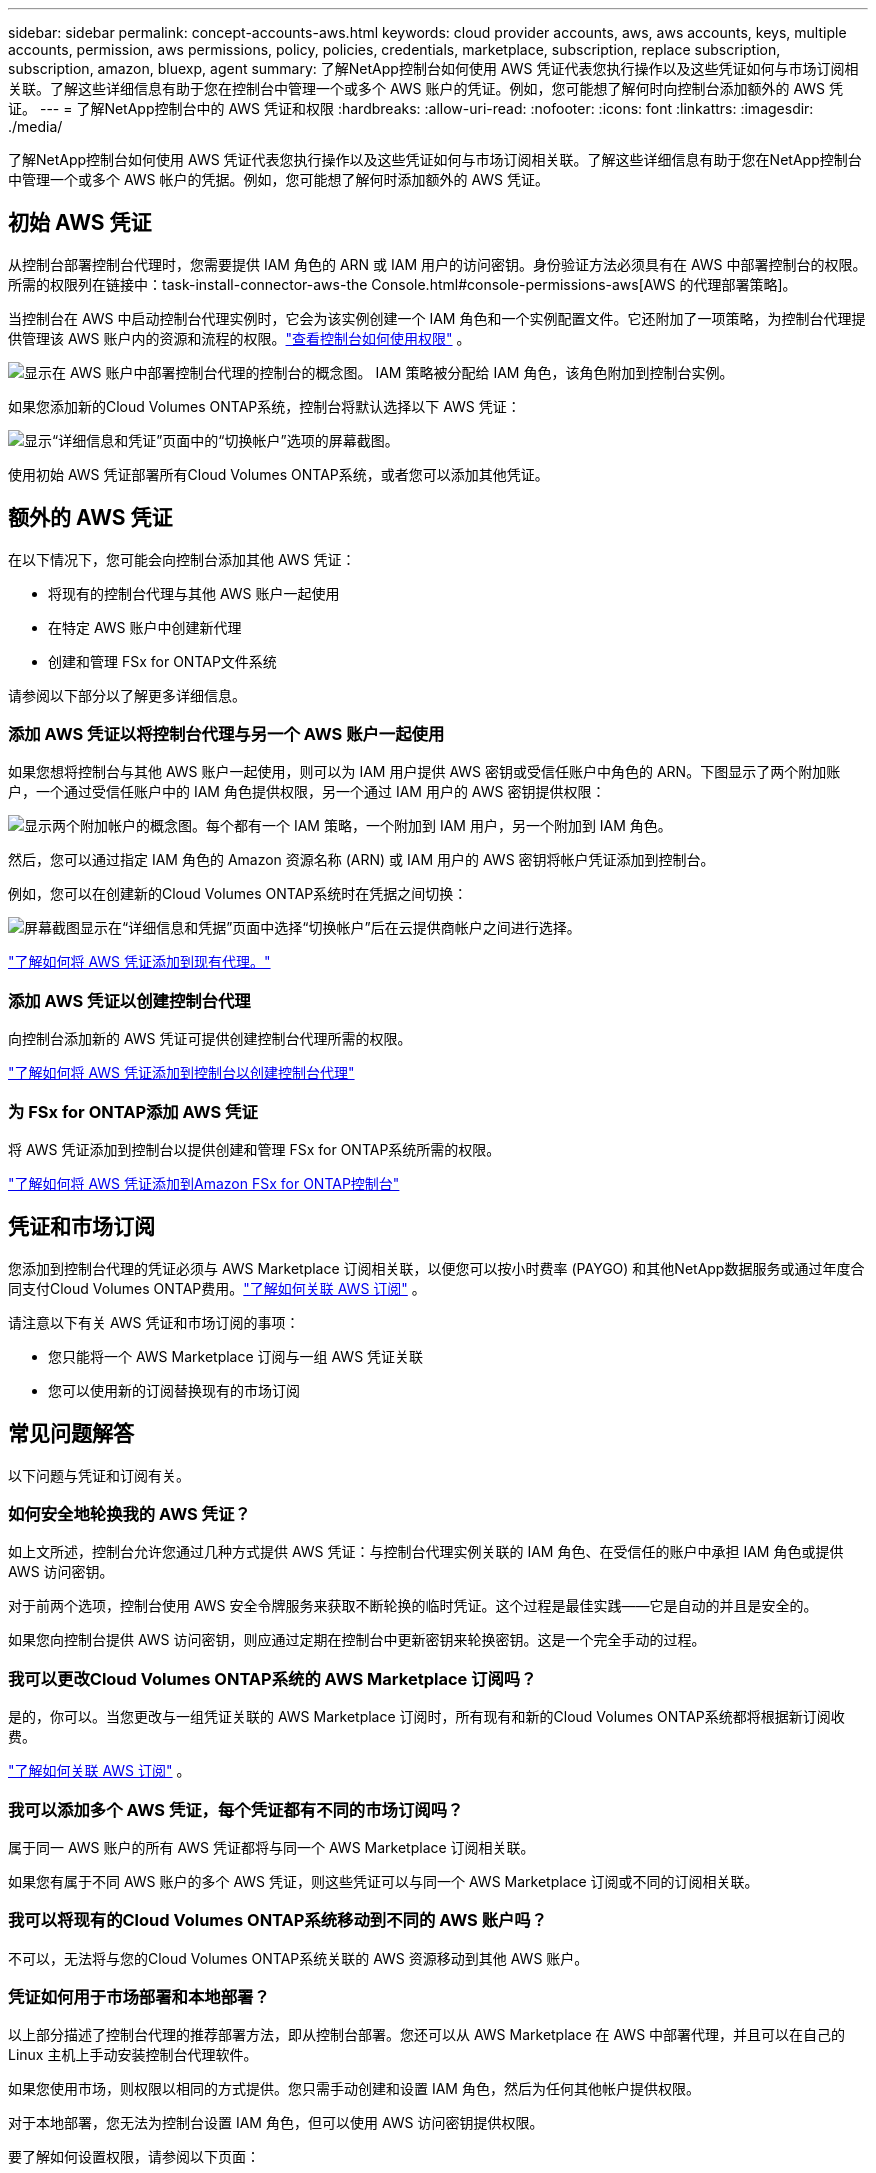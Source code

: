 ---
sidebar: sidebar 
permalink: concept-accounts-aws.html 
keywords: cloud provider accounts, aws, aws accounts, keys, multiple accounts, permission, aws permissions, policy, policies, credentials, marketplace, subscription, replace subscription, subscription, amazon, bluexp, agent 
summary: 了解NetApp控制台如何使用 AWS 凭证代表您执行操作以及这些凭证如何与市场订阅相关联。了解这些详细信息有助于您在控制台中管理一个或多个 AWS 账户的凭证。例如，您可能想了解何时向控制台添加额外的 AWS 凭证。 
---
= 了解NetApp控制台中的 AWS 凭证和权限
:hardbreaks:
:allow-uri-read: 
:nofooter: 
:icons: font
:linkattrs: 
:imagesdir: ./media/


[role="lead"]
了解NetApp控制台如何使用 AWS 凭证代表您执行操作以及这些凭证如何与市场订阅相关联。了解这些详细信息有助于您在NetApp控制台中管理一个或多个 AWS 帐户的凭据。例如，您可能想了解何时添加额外的 AWS 凭证。



== 初始 AWS 凭证

从控制台部署控制台代理时，您需要提供 IAM 角色的 ARN 或 IAM 用户的访问密钥。身份验证方法必须具有在 AWS 中部署控制台的权限。所需的权限列在链接中：task-install-connector-aws-the Console.html#console-permissions-aws[AWS 的代理部署策略]。

当控制台在 AWS 中启动控制台代理实例时，它会为该实例创建一个 IAM 角色和一个实例配置文件。它还附加了一项策略，为控制台代理提供管理该 AWS 账户内的资源和流程的权限。link:reference-permissions-aws.html["查看控制台如何使用权限"] 。

image:diagram_permissions_initial_aws.png["显示在 AWS 账户中部署控制台代理的控制台的概念图。  IAM 策略被分配给 IAM 角色，该角色附加到控制台实例。"]

如果您添加新的Cloud Volumes ONTAP系统，控制台将默认选择以下 AWS 凭证：

image:screenshot_accounts_select_aws.gif["显示“详细信息和凭证”页面中的“切换帐户”选项的屏幕截图。"]

使用初始 AWS 凭证部署所有Cloud Volumes ONTAP系统，或者您可以添加其他凭证。



== 额外的 AWS 凭证

在以下情况下，您可能会向控制台添加其他 AWS 凭证：

* 将现有的控制台代理与其他 AWS 账户一起使用
* 在特定 AWS 账户中创建新代理
* 创建和管理 FSx for ONTAP文件系统


请参阅以下部分以了解更多详细信息。



=== 添加 AWS 凭证以将控制台代理与另一个 AWS 账户一起使用

如果您想将控制台与其他 AWS 账户一起使用，则可以为 IAM 用户提供 AWS 密钥或受信任账户中角色的 ARN。下图显示了两个附加账户，一个通过受信任账户中的 IAM 角色提供权限，另一个通过 IAM 用户的 AWS 密钥提供权限：

image:diagram_permissions_multiple_aws.png["显示两个附加帐户的概念图。每个都有一个 IAM 策略，一个附加到 IAM 用户，另一个附加到 IAM 角色。"]

然后，您可以通过指定 IAM 角色的 Amazon 资源名称 (ARN) 或 IAM 用户的 AWS 密钥将帐户凭证添加到控制台。

例如，您可以在创建新的Cloud Volumes ONTAP系统时在凭据之间切换：

image:screenshot_accounts_switch_aws.png["屏幕截图显示在“详细信息和凭据”页面中选择“切换帐户”后在云提供商帐户之间进行选择。"]

link:task-adding-aws-accounts.html#add-credentials-agent-aws["了解如何将 AWS 凭证添加到现有代理。"]



=== 添加 AWS 凭证以创建控制台代理

向控制台添加新的 AWS 凭证可提供创建控制台代理所需的权限。

link:task-adding-aws-accounts.html#add-credentials-agent-aws["了解如何将 AWS 凭证添加到控制台以创建控制台代理"]



=== 为 FSx for ONTAP添加 AWS 凭证

将 AWS 凭证添加到控制台以提供创建和管理 FSx for ONTAP系统所需的权限。

https://docs.netapp.com/us-en/bluexp-fsx-ontap/requirements/task-setting-up-permissions-fsx.html["了解如何将 AWS 凭证添加到Amazon FSx for ONTAP控制台"^]



== 凭证和市场订阅

您添加到控制台代理的凭证必须与 AWS Marketplace 订阅相关联，以便您可以按小时费率 (PAYGO) 和其他NetApp数据服务或通过年度合同支付Cloud Volumes ONTAP费用。link:task-adding-aws-accounts.html#subscribe["了解如何关联 AWS 订阅"] 。

请注意以下有关 AWS 凭证和市场订阅的事项：

* 您只能将一个 AWS Marketplace 订阅与一组 AWS 凭证关联
* 您可以使用新的订阅替换现有的市场订阅




== 常见问题解答

以下问题与凭证和订阅有关。



=== 如何安全地轮换我的 AWS 凭证？

如上文所述，控制台允许您通过几种方式提供 AWS 凭证：与控制台代理实例关联的 IAM 角色、在受信任的账户中承担 IAM 角色或提供 AWS 访问密钥。

对于前两个选项，控制台使用 AWS 安全令牌服务来获取不断轮换的临时凭证。这个过程是最佳实践——它是自动的并且是安全的。

如果您向控制台提供 AWS 访问密钥，则应通过定期在控制台中更新密钥来轮换密钥。这是一个完全手动的过程。



=== 我可以更改Cloud Volumes ONTAP系统的 AWS Marketplace 订阅吗？

是的，你可以。当您更改与一组凭证关联的 AWS Marketplace 订阅时，所有现有和新的Cloud Volumes ONTAP系统都将根据新订阅收费。

link:task-adding-aws-accounts.html#subscribe["了解如何关联 AWS 订阅"] 。



=== 我可以添加多个 AWS 凭证，每个凭证都有不同的市场订阅吗？

属于同一 AWS 账户的所有 AWS 凭证都将与同一个 AWS Marketplace 订阅相关联。

如果您有属于不同 AWS 账户的多个 AWS 凭证，则这些凭证可以与同一个 AWS Marketplace 订阅或不同的订阅相关联。



=== 我可以将现有的Cloud Volumes ONTAP系统移动到不同的 AWS 账户吗？

不可以，无法将与您的Cloud Volumes ONTAP系统关联的 AWS 资源移动到其他 AWS 账户。



=== 凭证如何用于市场部署和本地部署？

以上部分描述了控制台代理的推荐部署方法，即从控制台部署。您还可以从 AWS Marketplace 在 AWS 中部署代理，并且可以在自己的 Linux 主机上手动安装控制台代理软件。

如果您使用市场，则权限以相同的方式提供。您只需手动创建和设置 IAM 角色，然后为任何其他帐户提供权限。

对于本地部署，您无法为控制台设置 IAM 角色，但可以使用 AWS 访问密钥提供权限。

要了解如何设置权限，请参阅以下页面：

* 标准模式
+
** link:task-install-connector-aws-marketplace.html#step-2-set-up-aws-permissions["设置 AWS Marketplace 部署的权限"]
** link:task-install-connector-on-prem.html#agent-permission-aws-azure["设置本地部署的权限"]


* 限制模式
+
** link:task-prepare-restricted-mode.html#step-6-prepare-cloud-permissions["设置限制模式的权限"]



